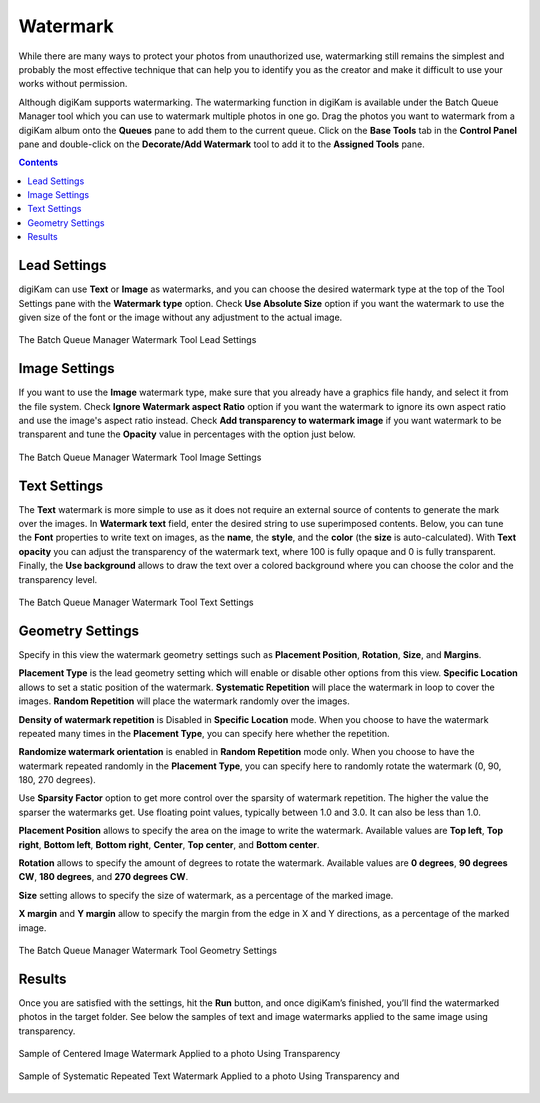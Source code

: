 .. meta::
   :description: digiKam Batch Queue Manager Base Tools
   :keywords: digiKam, documentation, user manual, photo management, open source, free, learn, easy, batch, queue, manager, watermark, image, text

.. metadata-placeholder

   :authors: - digiKam Team

   :license: see Credits and License page for details (https://docs.digikam.org/en/credits_license.html)

.. _watermark_tool:

Watermark
=========

While there are many ways to protect your photos from unauthorized use, watermarking still remains the simplest and probably the most effective technique that can help you to identify you as the creator and make it difficult to use your works without permission.

Although digiKam supports watermarking. The watermarking function in digiKam is available under the Batch Queue Manager tool which you can use to watermark multiple photos in one go. Drag the photos you want to watermark from a digiKam album onto the **Queues** pane to add them to the current queue. Click on the **Base Tools** tab in the **Control Panel** pane and double-click on the **Decorate/Add Watermark** tool to add it to the **Assigned Tools** pane.

.. contents::

Lead Settings
-------------

digiKam can use **Text** or **Image** as watermarks, and you can choose the desired watermark type at the top of the Tool Settings pane with the **Watermark type** option. Check **Use Absolute Size** option if you want the watermark to use the given size of the font or the image without any adjustment to the actual image.

.. figure:: images/bqm_watermark_lead_settings.webp
    :alt:
    :align: center

    The Batch Queue Manager Watermark Tool Lead Settings

Image Settings
--------------

If you want to use the **Image** watermark type, make sure that you already have a graphics file handy, and select it from the file system. Check **Ignore Watermark aspect Ratio** option if you want the watermark to ignore its own aspect ratio and use the image's aspect ratio instead. Check **Add transparency to watermark image** if you want watermark to be transparent and tune the **Opacity** value in percentages with the option just below.


.. figure:: images/bqm_watermark_image_settings.webp
    :alt:
    :align: center

    The Batch Queue Manager Watermark Tool Image Settings

Text Settings
-------------

The **Text** watermark is more simple to use as it does not require an external source of contents to generate the mark over the images. In **Watermark text** field, enter the desired string to use superimposed contents. Below, you can tune the **Font** properties to write text on images, as the **name**, the **style**, and the **color** (the **size** is auto-calculated). With **Text opacity** you can adjust the transparency of the watermark text, where 100 is fully opaque and 0 is fully transparent. Finally, the **Use background** allows to draw the text over a colored background where you can choose the color and the transparency level.

.. figure:: images/bqm_watermark_text_settings.webp
    :alt:
    :align: center

    The Batch Queue Manager Watermark Tool Text Settings


Geometry Settings
-----------------

Specify in this view the watermark geometry settings such as **Placement Position**, **Rotation**, **Size**, and **Margins**.

**Placement Type** is the lead geometry setting which will enable or disable other options from this view. **Specific Location** allows to set a static position of the watermark. **Systematic Repetition** will place the watermark in loop to cover the images. **Random Repetition** will place the watermark randomly over the images.

**Density of watermark repetition** is Disabled in **Specific Location** mode. When you choose to have the watermark repeated many times in the **Placement Type**, you can specify here whether the repetition.

**Randomize watermark orientation** is enabled in **Random Repetition** mode only. When you choose to have the watermark repeated randomly in the **Placement Type**, you can specify here to randomly rotate the watermark (0, 90, 180, 270 degrees).

Use **Sparsity Factor** option to get more control over the sparsity of watermark repetition. The higher the value the sparser the watermarks get. Use floating point values, typically between 1.0 and 3.0. It can also be less than 1.0.

**Placement Position** allows to specify the area on the image to write the watermark. Available values are **Top left**, **Top right**, **Bottom left**, **Bottom right**, **Center**, **Top center**, and **Bottom center**.

**Rotation** allows to specify the amount of degrees to rotate the watermark. Available values are **0 degrees**, **90 degrees CW**, **180 degrees**, and **270 degrees CW**.

**Size** setting allows to specify the size of watermark, as a percentage of the marked image.

**X margin** and **Y margin** allow to specify the margin from the edge in X and Y directions, as a percentage of the marked image.

.. figure:: images/bqm_watermark_geometry_settings.webp
    :alt:
    :align: center

    The Batch Queue Manager Watermark Tool Geometry Settings

Results
-------

Once you are satisfied with the settings, hit the **Run** button, and once digiKam’s finished, you’ll find the watermarked photos in the target folder. See below the samples of text and image watermarks applied to the same image using transparency.

.. figure:: images/bqm_watermark_example_image.webp
    :alt:
    :align: center

    Sample of Centered Image Watermark Applied to a photo Using Transparency

.. figure:: images/bqm_watermark_example_text.webp
    :alt:
    :align: center

    Sample of Systematic Repeated Text Watermark Applied to a photo Using Transparency and
